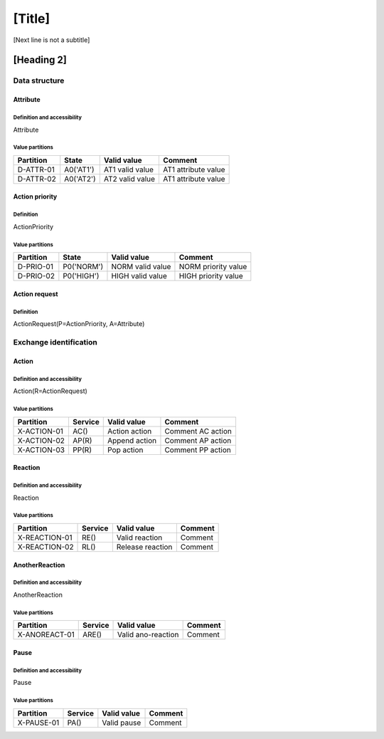 [Title]
=======
[Next line is not a subtitle]

[Heading 2]
-----------
Data structure
+++++++++++++++
Attribute
**********
Definition and accessibility
^^^^^^^^^^^^^^^^^^^^^^^^^^^^^
Attribute

Value partitions
^^^^^^^^^^^^^^^^^

+---------------+-----------+--------------------------+--------------------------+
| Partition     | State     | Valid value              | Comment                  |
+===============+===========+==========================+==========================+
| D-ATTR-01     | A0('AT1') | AT1 valid value          | AT1 attribute value      |
+---------------+-----------+--------------------------+--------------------------+
| D-ATTR-02     | A0('AT2') | AT2 valid value          | AT1 attribute value      |
+---------------+-----------+--------------------------+--------------------------+



Action priority
****************
Definition
^^^^^^^^^^^
ActionPriority

Value partitions
^^^^^^^^^^^^^^^^^

+---------------+-----------+--------------------------+--------------------------+
| Partition     | State     | Valid value              | Comment                  |
+===============+===========+==========================+==========================+
| D-PRIO-01     | P0('NORM')| NORM valid value         | NORM priority value      |
+---------------+-----------+--------------------------+--------------------------+
| D-PRIO-02     | P0('HIGH')| HIGH valid value         | HIGH priority value      |
+---------------+-----------+--------------------------+--------------------------+



Action request
***************
Definition
^^^^^^^^^^^
ActionRequest(P=ActionPriority, A=Attribute)




Exchange identification
++++++++++++++++++++++++
Action
*******
Definition and accessibility
^^^^^^^^^^^^^^^^^^^^^^^^^^^^^
Action(R=ActionRequest)

Value partitions
^^^^^^^^^^^^^^^^^

+---------------+---------+----------------+-------------------+
| Partition     | Service | Valid value    | Comment           |
+===============+=========+================+===================+
| X-ACTION-01   | AC()    | Action action  | Comment AC action |
+---------------+---------+----------------+-------------------+
| X-ACTION-02   | AP(R)   | Append action  | Comment AP action |
+---------------+---------+----------------+-------------------+
| X-ACTION-03   | PP(R)   | Pop action     | Comment PP action |
+---------------+---------+----------------+-------------------+



Reaction
*********
Definition and accessibility
^^^^^^^^^^^^^^^^^^^^^^^^^^^^^
Reaction

Value partitions
^^^^^^^^^^^^^^^^^

+----------------+-----------------+----------------------+---------+
| Partition      | Service         | Valid value          | Comment |
+================+=================+======================+=========+
| X-REACTION-01  | RE()            | Valid reaction       | Comment |
+----------------+-----------------+----------------------+---------+
| X-REACTION-02  | RL()            | Release reaction     | Comment |
+----------------+-----------------+----------------------+---------+



AnotherReaction
****************
Definition and accessibility
^^^^^^^^^^^^^^^^^^^^^^^^^^^^^
AnotherReaction

Value partitions
^^^^^^^^^^^^^^^^^

+----------------+-----------------+----------------------+---------+
| Partition      | Service         | Valid value          | Comment |
+================+=================+======================+=========+
| X-ANOREACT-01  | ARE()           | Valid ano-reaction   | Comment |
+----------------+-----------------+----------------------+---------+



Pause
******
Definition and accessibility
^^^^^^^^^^^^^^^^^^^^^^^^^^^^^
Pause

Value partitions
^^^^^^^^^^^^^^^^^

+----------------+-----------------+----------------------+---------+
| Partition      | Service         | Valid value          | Comment |
+================+=================+======================+=========+
| X-PAUSE-01     | PA()            | Valid pause          | Comment |
+----------------+-----------------+----------------------+---------+

